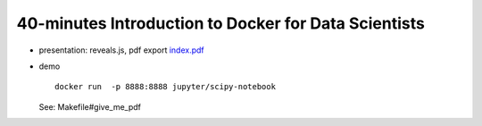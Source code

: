 =====================================================
40-minutes Introduction to Docker for Data Scientists
=====================================================

- presentation: reveals.js, pdf export `index.pdf <index.pdf>`_

- demo

  ::

    docker run  -p 8888:8888 jupyter/scipy-notebook

  See: Makefile#give_me_pdf

